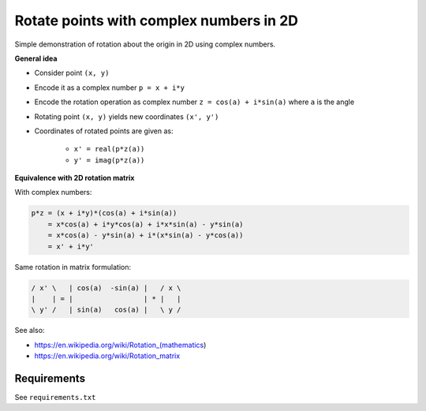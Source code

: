 Rotate points with complex numbers in 2D
========================================

Simple demonstration of rotation about the origin in 2D using complex numbers.

.. image:: example.gif

**General idea**

* Consider point ``(x, y)``
* Encode it as a complex number ``p = x + i*y``
* Encode the rotation operation as complex number ``z = cos(a) + i*sin(a)`` where ``a`` is the angle
* Rotating point ``(x, y)`` yields new coordinates ``(x', y')``
* Coordinates of rotated points are given as:

    * ``x' = real(p*z(a))``
    * ``y' = imag(p*z(a))``

**Equivalence with 2D rotation matrix**

With complex numbers:

.. code::

    p*z = (x + i*y)*(cos(a) + i*sin(a))
        = x*cos(a) + i*y*cos(a) + i*x*sin(a) - y*sin(a)
        = x*cos(a) - y*sin(a) + i*(x*sin(a) - y*cos(a))
        = x' + i*y'

Same rotation in matrix formulation:

.. code::

    / x' \   | cos(a)  -sin(a) |   / x \
    |    | = |                 | * |   |
    \ y' /   | sin(a)   cos(a) |   \ y /

See also:

* https://en.wikipedia.org/wiki/Rotation_(mathematics)
* https://en.wikipedia.org/wiki/Rotation_matrix

Requirements
------------

See ``requirements.txt``
